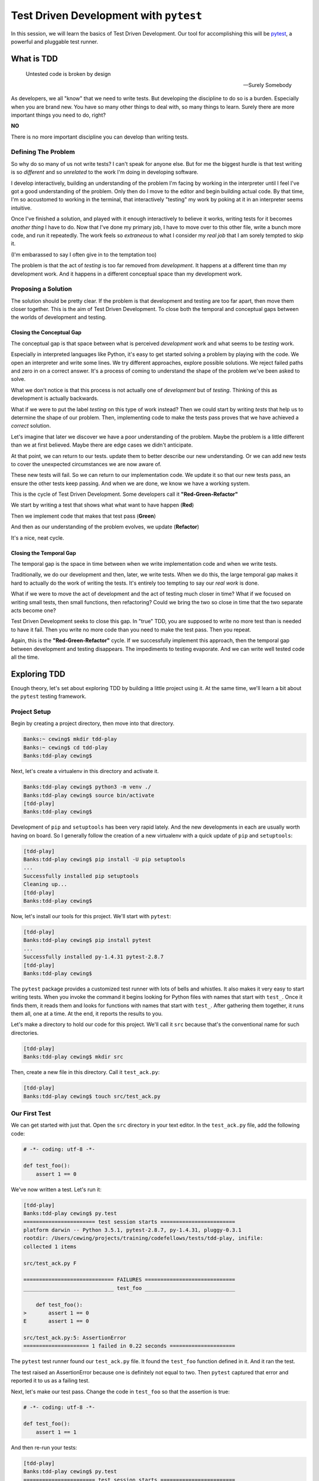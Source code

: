 .. slideconf::
    :autoslides: False

***************************************
Test Driven Development with ``pytest``
***************************************

.. slide:: Test Driven Development with ``pytest``
    :level: 1

    .. rst-class:: center

    In which we learn basic test driven development practices using ``pytest``

In this session, we will learn the basics of Test Driven Development.
Our tool for accomplishing this will be `pytest <http://pytest.org/latest/>`_, a powerful and pluggable test runner.

What is TDD
===========

.. epigraph::

   Untested code is broken by design

   -- Surely Somebody

As developers, we all "know" that we need to write tests.
But developing the discipline to do so is a burden.
Especially when you are brand new.
You have so many other things to deal with, so many things to learn.
Surely there are more important things you need to do, right?

**NO**

There is no more important discipline you can develop than writing tests.

.. slide:: Test Driven Development
    :level: 3

    .. epigraph::

       Untested code is broken by design

       -- Surely Somebody


Defining The Problem
--------------------

So why do so many of us not write tests?
I can't speak for anyone else.
But for me the biggest hurdle is that test writing is so *different* and so *unrelated* to the work I'm doing in developing software.

I develop interactively, building an understanding of the problem I'm facing by working in the interpreter until I feel I've got a good understanding of the problem.
Only then do I move to the editor and begin building actual code.
By that time, I'm so accustomed to working in the terminal, that interactively "testing" my work by poking at it in an interpreter seems intuitive.

Once I've finished a solution, and played with it enough interactively to believe it works, writing tests for it becomes *another thing* I have to do.
Now that I've done my primary job, I have to move over to this other file, write a bunch more code, and run it repeatedly.
The work feels so *extraneous* to what I consider my *real job* that I am sorely tempted to skip it.

(I'm embarassed to say I often give in to the temptation too)

The problem is that the act of *testing* is too far removed from *development*.
It happens at a different time than my development work.
And it happens in a different conceptual space than my development work.

.. slide:: Defining The Problem
    :level: 3

    Why do we fail to write tests?

    .. rst-class:: build
    .. container::

        I code interactively, exploring solutions

        Then I write functions, solving problems

        Comfort in the interpreter leads to testing there

        When *finished*, I feel *done*

        Don't want to switch gears to writing tests

        Testing is *too far removed* from development

Proposing a Solution
--------------------

The solution should be pretty clear.
If the problem is that development and testing are too far apart, then move them closer together.
This is the aim of Test Driven Development.
To close both the temporal and conceptual gaps between the worlds of development and testing.


Closing the Conceptual Gap
**************************

The conceptual gap is that space between what is perceived *development* work and what seems to be *testing* work.

Especially in interpreted languages like Python, it's easy to get started solving a problem by playing with the code.
We open an interpreter and write some lines.
We try different approaches, explore possible solutions.
We reject failed paths and zero in on a correct answer.
It's a process of coming to understand the shape of the problem we've been asked to solve.

What we don't notice is that this process is not actually one of *development* but of *testing*.
Thinking of this as development is actually backwards.

What if we were to put the label *testing* on this type of work instead?
Then we could start by writing *tests* that help us to determine the shape of our problem.
Then, implementing code to make the tests pass proves that we have achieved a *correct* solution.

.. slide:: The Conceptual Gap
    :level: 3

    We explore in the interpreter to find solutions

    .. rst-class:: build
    .. container::

        What we are really doing is *defining the problem*

        This lies more in the domain of *testing* than *development*

        Use writing tests to define the problem

        Use development to solve it

        Remove the conceptual gap between the two

Let's imagine that later we discover we have a poor understanding of the problem.
Maybe the problem is a little different than we at first believed.
Maybe there are edge cases we didn't anticipate.

At that point, we can return to our tests.
update them to better describe our new understanding.
Or we can add new tests to cover the unexpected circumstances we are now aware of.

These new tests will fail.
So we can return to our implementation code.
We update it so that our new tests pass, an ensure the other tests keep passing.
And when we are done, we know we have a working system.

.. slide:: Test-Implement Cycle
    :level: 3

    Understanding will deepen over time

    .. rst-class:: build
    .. container::

        May find the problem is different

        Update existing tests

        Update implementation

        May find unexpected edge cases

        Write new tests

        Update implementation


This is the cycle of Test Driven Development.
Some developers call it **"Red-Green-Refactor"**

We start by writing a test that shows what what want to have happen (**Red**)

Then we implement code that makes that test pass (**Green**)

And then as our understanding of the problem evolves, we update (**Refactor**)

It's a nice, neat cycle.

.. slide:: Red-Green-Refactor
    :level: 3

    .. rst-class:: red

    Write a test to show what should happen (**Red**)

    .. rst-class:: build
    .. container::

        .. rst-class:: green

        Implement code to make the test pass (**Green**)

        .. rst-class:: yellow

        Update when there is new understanding (**Refactor**)


Closing the Temporal Gap
************************

The temporal gap is the space in time between when we write implementation code and when we write tests.

Traditionally, we do our development and then, later, we write tests.
When we do this, the large temporal gap makes it hard to actually do the work of writing the tests.
It's entirely too tempting to say our *real work* is done.

What if we were to move the act of development and the act of testing much closer in time?
What if we focused on writing small tests, then small functions, then refactoring?
Could we bring the two so close in time that the two separate acts become one?

Test Driven Development seeks to close this gap.
In "true" TDD, you are supposed to write no more test than is needed to have it fail.
Then you write no more code than you need to make the test pass.
Then you repeat.

Again, this is the **"Red-Green-Refactor"** cycle.
If we successfully implement this approach, then the temporal gap between development and testing disappears.
The impediments to testing evaporate.
And we can write well tested code all the time.

.. slide:: The Temporal Gap
    :level: 3

    Traditional development:

    .. rst-class:: build

    * Develop some project code
    * Write tests to prove it works

    .. rst-class:: build
    .. container::

        There is a space in time between the two

        Space == *Intertia*

        Move testing and development closer together

        Make them overlap

        Only write enough test to fail

        Only write enough code to pass


Exploring TDD
=============

Enough theory, let's set about exploring TDD by building a little project using it.
At the same time, we'll learn a bit about the ``pytest`` testing framework.

Project Setup
-------------

Begin by creating a project directory, then move into that directory.

.. code-block:: bash

    Banks:~ cewing$ mkdir tdd-play
    Banks:~ cewing$ cd tdd-play
    Banks:tdd-play cewing$

Next, let's create a virtualenv in this directory and activate it.

.. code-block:: bash

    Banks:tdd-play cewing$ python3 -m venv ./
    Banks:tdd-play cewing$ source bin/activate
    [tdd-play]
    Banks:tdd-play cewing$

Development of ``pip`` and ``setuptools`` has been very rapid lately.
And the new developments in each are usually worth having on board.
So I generally follow the creation of a new virtualenv with a quick update of ``pip`` and ``setuptools``:

.. code-block:: bash

    [tdd-play]
    Banks:tdd-play cewing$ pip install -U pip setuptools
    ...
    Successfully installed pip setuptools
    Cleaning up...
    [tdd-play]
    Banks:tdd-play cewing$


Now, let's install our tools for this project.
We'll start with ``pytest``:

.. code-block:: bash

    [tdd-play]
    Banks:tdd-play cewing$ pip install pytest
    ...
    Successfully installed py-1.4.31 pytest-2.8.7
    [tdd-play]
    Banks:tdd-play cewing$

.. slide:: Prepare for a Project
    :level: 3

    .. code-block:: bash

        Banks:~ cewing$ mkdir tdd-play
        Banks:~ cewing$ cd tdd-play

    .. rst-class:: build
    .. container::

        .. code-block:: bash

            Banks:tdd-play cewing$ python3 -m venv ./
            Banks:tdd-play cewing$ source bin/activate

        .. code-block:: bash

            [tdd-play]
            Banks:tdd-play cewing$ pip install -U pip setuptools

        .. code-block:: bash

            [tdd-play]
            Banks:tdd-play cewing$ pip install pytest

The ``pytest`` package provides a customized test runner with lots of bells and whistles.
It also makes it very easy to start writing tests.
When you invoke the command it begins looking for Python files with names that start with ``test_``.
Once it finds them, it reads them and looks for functions with names that start with ``test_``.
After gathering them together, it runs them all, one at a time.
At the end, it reports the results to you.

.. slide:: ``pytest`` Basics
    :level: 3

    Custom test runner

    .. rst-class:: build
    .. container::
    
        When invoked, finds modules named ``test_*``

        Finds functions in namespace named ``test_*``

        Runs them, reports results

        Works with ``unittest``\ -style tests

Let's make a directory to hold our code for this project.
We'll call it ``src`` because that's the conventional name for such directories.

.. code-block:: bash

    [tdd-play]
    Banks:tdd-play cewing$ mkdir src

Then, create a new file in this directory.
Call it ``test_ack.py``:

.. code-block:: bash

    [tdd-play]
    Banks:tdd-play cewing$ touch src/test_ack.py

Our First Test
--------------

We can get started with just that.
Open the ``src`` directory in your text editor.
In the ``test_ack.py`` file, add the following code:

.. code-block:: python

    # -*- coding: utf-8 -*-

    def test_foo():
        assert 1 == 0

.. slide:: First Test
    :level: 3

    .. code-block:: bash

        [tdd-play]
        Banks:tdd-play cewing$ mkdir src

    .. rst-class:: build
    .. container::
    
        .. code-block:: bash

            [tdd-play]
            Banks:tdd-play cewing$ touch src/test_ack.py

        Open ``src`` in your editor

        In ``test_ack.py``:

        .. code-block:: python

            # -*- coding: utf-8 -*-

            def test_foo():
                assert 1 == 0

We've now written a test.
Let's run it:

.. code-block:: bash

    [tdd-play]
    Banks:tdd-play cewing$ py.test
    ======================= test session starts ========================
    platform darwin -- Python 3.5.1, pytest-2.8.7, py-1.4.31, pluggy-0.3.1
    rootdir: /Users/cewing/projects/training/codefellows/tests/tdd-play, inifile:
    collected 1 items

    src/test_ack.py F

    ============================= FAILURES =============================
    _____________________________ test_foo _____________________________

        def test_foo():
    >       assert 1 == 0
    E       assert 1 == 0

    src/test_ack.py:5: AssertionError
    ===================== 1 failed in 0.22 seconds =====================

The ``pytest`` test runner found our ``test_ack.py`` file.
It found the ``test_foo`` function defined in it.
And it ran the test.

The test raised an AssertionError because one is definitely not equal to two.
Then ``pytest`` captured that error and reported it to us as a failing test.

.. slide:: Run Your Test
    :level: 3

    ::

        [tdd-play]
        Banks:tdd-play cewing$ py.test
        ======================= test session starts ========================
        platform darwin -- Python 3.5.1, pytest-2.8.7, py-1.4.31, pluggy-0.3.1
        rootdir: /Users/cewing/projects/training/codefellows/tests/tdd-play, inifile:
        collected 1 items

        src/test_ack.py F

        ============================= FAILURES =============================
        _____________________________ test_foo _____________________________

            def test_foo():
        >       assert 1 == 0
        E       assert 1 == 0

        src/test_ack.py:5: AssertionError
        ===================== 1 failed in 0.22 seconds =====================


Next, let's make our test pass.
Change the code in ``test_foo`` so that the assertion is true:

.. code-block:: python

    # -*- coding: utf-8 -*-

    def test_foo():
        assert 1 == 1

And then re-run your tests:

.. code-block:: bash

    [tdd-play]
    Banks:tdd-play cewing$ py.test
    ======================= test session starts ========================
    platform darwin -- Python 3.5.1, pytest-2.8.7, py-1.4.31, pluggy-0.3.1
    rootdir: /Users/cewing/projects/training/codefellows/tests/tdd-play, inifile:
    collected 1 items

    src/test_ack.py .

    ===================== 1 passed in 0.17 seconds =====================

Great!

We've made our first **"Red-Green-Refactor"** cycle.
But it's kind of a pain to have to go back and re-run our tests after changing that file.
Can we get ``pytest`` to do that for us?
Yes we can!

.. slide:: Fix The Test
    :level: 3

    Fix it and run again:

    .. rst-class:: build
    .. container::
    
        ::

            [tdd-play]
            Banks:tdd-play cewing$ py.test
            ======================= test session starts ========================
            platform darwin -- Python 3.5.1, pytest-2.8.7, py-1.4.31, pluggy-0.3.1
            rootdir: /Users/cewing/projects/training/codefellows/tests/tdd-play, inifile:
            collected 1 items

            src/test_ack.py .

            ===================== 1 passed in 0.17 seconds =====================

        Red-Green!!!

        **but too slow**

Test On Save
------------

The ``pytest`` system is pluggable.
We can install plugins to provide different kinds of functionality.
That includes letting us automatically re-run our tests every time a test in our project is updated.
To get that particular functionality, let's install ``pytest-xdist``:

.. code-block:: bash

    [tdd-play]
    Banks:tdd-play cewing$ pip install pytest-xdist
    ...
    Successfully installed apipkg-1.4 execnet-1.4.1 pytest-xdist-1.14
    [tdd-play]
    Banks:tdd-play cewing$

.. slide:: Test On Save
    :level: 3

    ``pytest`` is pluggable

    .. rst-class:: build
    .. container::
    
        Plugins provide additional functions not in the core

        Like re-running your test when a file is updated

        .. code-block:: bash

            [tdd-play]
            Banks:tdd-play cewing$ pip install pytest-xdist
            ...
            Successfully installed apipkg-1.4 execnet-1.4.1 pytest-xdist-1.14
            [tdd-play]
            Banks:tdd-play cewing$

To use this new feature, we invoke the ``py.test`` command with the ``-f`` option:

.. code-block:: bash

    [tdd-play]
    Banks:tdd-play cewing$ py.test -f
    ============================= test session starts ==============================
    platform darwin -- Python 3.5.1, pytest-2.8.7, py-1.4.31, pluggy-0.3.1
    rootdir: /Users/cewing/projects/training/codefellows/tests/tdd-play, inifile:
    plugins: xdist-1.14
    collected 1 items
    collected 1 items

    src/test_ack.py .

    =========================== 1 passed in 0.19 seconds ===========================
    ####################### waiting for changes ########################
    ### Watching:   /Users/cewing/projects/training/codefellows/tests/tdd-play

If you don't see color output for the line reporting our test passed, try this:

.. code-block:: bash

    $ py.test -f --color=yes

Now that that's in place, let's begin working on our project.

.. slide:: Invoking `failloop mode`
    :level: 3

    Run ``py.test`` with the ``-f`` flag

    .. rst-class:: build
    .. container::
    
        ::

            [tdd-play]
            Banks:tdd-play cewing$ py.test -f
            ============================= test session starts ==============================
            platform darwin -- Python 3.5.1, pytest-2.8.7, py-1.4.31, pluggy-0.3.1
            rootdir: /Users/cewing/projects/training/codefellows/tests/tdd-play, inifile:
            plugins: xdist-1.14
            collected 1 items
            collected 1 items

            src/test_ack.py .

            =========================== 1 passed in 0.19 seconds ===========================
            ####################### waiting for changes ########################
            ### Watching:   /Users/cewing/projects/training/codefellows/tests/tdd-play

        No colors? Try ``py.test -f --color=yes``

The Ackermann Function
----------------------

The `Ackermann Function <http://en.wikipedia.org/wiki/Ackermann_function>`_ is a recursive mathematical function.
Its primary characteristic is that for even very small inputs it produces very large outputs.
It also recurses a very high number of times in computing its value.
For that reason, it is sometimes used to demonstrate the effectiveness of compiler's optimizations for recursion.

The function takes two inputs, ``m`` and ``n``, and produces a single numeric value.
The wikipedia page for the function gives a nice table of output values, given values for the two inputs.
Here's a sampling:

+------+---+----+----+----+-----+
| m\\n | 0 | 1  | 2  | 3  | 4   |
+======+===+====+====+====+=====+
| **0**| 1 | 2  | 3  | 4  | 5   |
+------+---+----+----+----+-----+
| **1**| 2 | 3  | 4  | 5  | 6   |
+------+---+----+----+----+-----+
| **2**| 3 | 5  | 7  | 9  | 11  |
+------+---+----+----+----+-----+
| **3**| 5 | 13 | 29 | 61 | 125 |
+------+---+----+----+----+-----+

.. slide:: Ackermann Function
    :level: 3

    Given inputs ``m`` and ``n``, return an output value:

    .. rst-class:: build
    .. container::

        +------+---+----+----+----+-----+
        | m\\n | 0 | 1  | 2  | 3  | 4   |
        +======+===+====+====+====+=====+
        | **0**| 1 | 2  | 3  | 4  | 5   |
        +------+---+----+----+----+-----+
        | **1**| 2 | 3  | 4  | 5  | 6   |
        +------+---+----+----+----+-----+
        | **2**| 3 | 5  | 7  | 9  | 11  |
        +------+---+----+----+----+-----+
        | **3**| 5 | 13 | 29 | 61 | 125 |
        +------+---+----+----+----+-----+

        This is our *problem domain*

So this is the problem domain we have to solve.
Without thinking too deeply about it, we can see we need to write a function that will take two numbers and return one.
We can also see that, for example, if both of the inputs are ``0``, then the output is expected to be ``1``.
That's testable, so lets test it.

Back in your text editor, add a new test to the ``test_ack.py`` file.
Let's call it ``test_ackermann_0_0``.
We'll start with the smallest amount of code that will fail:

.. code-block:: python

    def test_ackermann_0_0():
        from ackermann import ackermann

.. slide:: Break It Down
    :level: 3

    That's too much to think about dealing with right away

    .. rst-class:: build
    .. container::
    
        We should break it down into smaller pieces

        If m == 0 and n == 0, then the output is 1

        We can test that!

        Write the smallest test that can possibly fail

        .. code-block:: python

            def test_ackermann_0_0():
                from ackermann import ackermann

        Did your tests run again?

        What do you see?

Notice that our tests started running again as soon as we saved that file.
Here's what the error says:

.. code-block:: bash

    # MODIFIED /Users/cewing/projects/training/codefellows/tests/tdd-play/src/test_ack.py
    ============================= test session starts ==============================
    platform darwin -- Python 3.5.1, pytest-2.8.7, py-1.4.31, pluggy-0.3.1
    rootdir: /Users/cewing/projects/training/codefellows/tests/tdd-play, inifile:
    plugins: xdist-1.14
    collected 2 items
    collected 2 items

    src/test_ack.py .F

    =================================== FAILURES ===================================
    ______________________________ test_ackermann_0_0 ______________________________

        def test_ackermann_0_0():
    >       from ackermann import ackermann
    E       ImportError: No module named 'ackermann'

    src/test_ack.py:9: ImportError
    ====================== 1 failed, 1 passed in 0.21 seconds ======================
    ########################## LOOPONFAILING ###########################
    src/test_ack.py::test_ackermann_0_0
    ####################### waiting for changes ########################
    ### Watching:   /Users/cewing/projects/training/codefellows/tests/tdd-play

Okay, so we have an ImportError.
We don't have an ``ackermann.py`` module anywhere.
And it certainly doesn't contain an ``ackermann`` function.
Let's fix that, minimally.

Create a new file in the same ``src`` folder, called ``ackermann.py``.
Then add the following code:

.. code-block:: python

    # -*- coding: utf-8 -*-


    def ackermann(m, n):
        pass

.. slide:: Green Time
    :level: 3

    How do we solve the problem?

    .. rst-class:: build
    .. container::
    
        .. code-block:: python

            # -*- coding: utf-8 -*-

            def ackermann(m, n):
                pass

        How did the tests do this time?

        Notice our failed tests runs, then all tests run

        Are we done?

And again, our tests will run themselves.
This time, they'll run the failing test once.
And then, because that passes, they will re-run all the tests to make sure we didn't break anything else.

::

    # MODIFIED /Users/cewing/projects/training/codefellows/tests/tdd-play/src/ackermann.py
    ============================= test session starts ==============================
    platform darwin -- Python 3.5.1, pytest-2.8.7, py-1.4.31, pluggy-0.3.1
    rootdir: /Users/cewing/projects/training/codefellows/tests/tdd-play, inifile:
    plugins: xdist-1.14
    collected 3 items
    collected 3 items

    src/test_ack.py .

    =========================== 1 passed in 0.01 seconds ===========================
    ============================= test session starts ==============================
    platform darwin -- Python 3.5.1, pytest-2.8.7, py-1.4.31, pluggy-0.3.1
    rootdir: /Users/cewing/projects/training/codefellows/tests/tdd-play, inifile:
    plugins: xdist-1.14
    collected 2 items
    collected 2 items

    src/test_ack.py ..

    =========================== 2 passed in 0.20 seconds ===========================
    ####################### waiting for changes ########################
    ### Watching:   /Users/cewing/projects/training/codefellows/tests/tdd-play

Let's return to our test now and make it test something useful.
Let's assert that when we call that function with ``0`` and ``0`` that we get ``1`` back:

.. code-block:: python

    # in test_ack.py
    def test_ackermann_0_0():
        from ackermann import ackermann
        assert ackermann(0, 0) == 1

And when our tests run again, there will be one failure.

Now let's return to our implementation code in ``ackermann.py``.
We can write just enough to make that test pass:

.. code-block:: python

    # in ackermann.py
    def ackermann(m, n):
        return 1

.. slide:: Red-Green-Refactor
    :level: 3

    Update the test to test our basic premise: ``A(0, 0) --> 1``

    .. rst-class:: build
    .. container::
    
        .. code-block:: python

            # in test_ack.py
            def test_ackermann_0_0():
                from ackermann import ackermann
                assert ackermann(0, 0) == 1

        Tests Fail... **Red**

        Implement minimal code in ``ackermann.py`` to fix them

        .. code-block:: python

            # in ackermann.py
            def ackermann(m, n):
                return 1

        Tests Pass... **Green**

        Are we done?

And again, the tests are green!

Let's try a different number combination.
For the inputs ``0`` and ``1`` the function should return ``2``.
Let's add a new test that claims that is true:

.. code-block:: python

    # in test_ack.py
    def test_ackermann_0_1():
        from ackermann import ackermann
        assert ackermann(0, 1) == 2

That turns our tests red again.
Two are passing, but one is not.
Let's add some code that fixes that.
Maybe at this point, we should look at the definition of the function.
Wikipedia says that if ``m`` is equal to ``0``, then the return value of the function is ``n + 1``.
We understand that.
Let's make our function do that.

.. code-block:: python

    # in ackermann.py
    def ackermann(m, n):
        if m == 0:
            return n + 1

.. slide:: Deepen Our Understanding
    :level: 3

    We also know ``A(0, 1) --> 2``

    .. rst-class:: build
    .. container::
    
        Write a test for that.

        .. code-block:: python

            # in test_ack.py
            def test_ackermann_0_1():
                from ackermann import ackermann
                assert ackermann(0, 1) == 2

        And then implement code to make it pass

        .. code-block:: python

            # in ackermann.py
            def ackermann(m, n):
                if m == 0:
                    return n + 1

        Are we done?

And our tests are back to being green.
Let's add another test and see if that holds true for the next values from our table.
For ``m = 0`` and ``n = 2`` the function should return ``3``.

.. code-block:: python

    # in test_ack.py
    def test_ackermann_0_2():
        from ackermann import ackermann
        assert ackermann(0, 2) == 3

Oooooh!  Our tests are *still green*!
Does that mean we are done?
Well, there are still quite a few tests left to write, even to finish out the table we have above.
We can't really be sure we are finished until all of them pass.
But who wants to write 16 more tests?

Let's use the power of our testing framework to help us out of this jam.

.. slide:: Repetition Sucks
    :level: 3

    Write one more test along these lines for ``A(0, 2) --> 3``

    .. rst-class:: build
    .. container::
    
        Notice a pattern evolving?

        Each test is the same, except for ``m``, ``n`` and the result

        We can write one test function and use *parameters*!

        Then delete the other three manual versions.

        .. code-block:: python

            # in test_ack.py
            def test_ackermann(m, n, result):
                from ackermann import ackermann
                assert ackermann(m, n) == result

        Notice the tests are red again.

        Why?

In ``pytest``, you can *parametrize* tests.
This allows you to specify a single test, and a list of inputs you will provide.
The framework will run the test once for each input in your list.
We can use this to write just one test that will test all the values in our handy chart above.

Let's begin by *refactoring* our test so we only need one.
Back in ``test_ack.py`` let's erase our ``test_ackerman_m_n`` tests.
We'll replace them with a single function where ``m``, ``n`` and the expected result are *paramters* of the test:

.. code-block:: python

    # in test_ack.py
    def test_ackermann(m, n, result):
        from ackermann import ackermann
        assert ackermann(m, n) == result

As expected, our tests are failing again.
Let's fix that.
First, at the top of the file, import the ``pytest`` package.
The tools we want are there.

.. code-block:: python

    # at the top of test_ack.py, just below the coding statement
    import pytest

Then, on the line just above our test function, add the following code:

.. code-block:: python

    @pytest.mark.parametrize('m, n, result', [(0,0,1), (0,1,2), (0,2,3)])
    def test_ackermann(m, n, result):
        # our test code here.

And if you've done your job correctly, then you should see *four* tests run and all pass.
For each of the input sets in our new line of code, a single test is run.

.. slide:: ``parametrize``
    :level: 3

    In ``pytest`` they call this ``parametrize``

    .. rst-class:: build
    .. container::
    
        Note the spelling

        We can add a bit of code that provides a list of tuples of parameters

        The test will be run once for each tuple

        .. code-block:: python

            # in test_ack.py
            import pytest 

            @pytest.mark.parametrize('m, n, result', [(0,0,1), (0,1,2), (0,2,3)])
            def test_ackermann(m, n, result):
                # our test code here.


The ``pytest.mark.parametrize`` call takes as its first argument a string that names the parameters for the test, separated by commas.
This list should exactly match the parameters you listed in the test below.
The second argument to the call is a list of tuples.
Each tuple will supply the arguments for one call of the test function.
So there must be the same number of items in each as in the parameter list of the test.

.. slide:: ``parametrize`` usage
    :level: 3

    ``pytest.mark.parametrize(argnames, argvals)``

    .. rst-class:: build
    .. container::

        ``argnames`` is a string, comma separated

        .. rst-class:: build
        .. container::

              same as parameter list for the test

              ``argvals`` is a list

              If there is only one parameter, it's a list of values

              If there are ``n`` parameters, a list of n-tuples


We can now add the rest of our chart to the file in the same place.
But that will make for a really long line of code.
It won't be very readable.
Let's make a module constant instead.
Then we can use that constant in the call to ``pytest.mark.parametrize``.

.. code-block:: python

    # in test_ack.py
    ACK_TABLE = [
        (0, 0, 1),
        (0, 1, 2),
        (0, 2, 3),
        (0, 3, 4),
        (0, 4, 5),
        (1, 0, 2),
        (1, 1, 3),
        ...
    ]

Fill out the entire table.
There should be twenty tuples.
Then, update the test code:

.. code-block:: python

    # in test_ack.py
    @pytest.mark.parametrize('m, n, result', ACK_TABLE)
    def test_ackermann(m, n, result):
        # our test code here.

.. slide:: Final Steps
    :level: 3

    We don't want to write all 20 tuples on that one line.

    .. rst-class:: build
    .. container::

        Bind a module-scope constant:

        .. code-block:: python

            # in test_ack.py
            ACK_TABLE = [
                (0, 0, 1),
                (0, 1, 2),
                (0, 2, 3),
                ...
            ]

        Update the call to ``parametrize``:

        .. code-block:: python

            # in test_ack.py
            @pytest.mark.parametrize('m, n, result', ACK_TABLE)
            def test_ackermann(m, n, result):
                # our test code here.

.. slide:: Ackermann's Function Defined
    :level: 3


    Fill in the whole table, and watch your tests fly

    .. rst-class:: build
    .. container::
    
        When one fails, fix it by updating the function

        ::

            If m == 0 --> n + 1

            if m > 0 and n == 0 --> ackerman(m - 1, 1)

            if m > 0 and n > 0 --> ackerman(m -1, ackerman(m, n - 1))

When you save your file, you should see 21 tests run.
Six of them will pass, but the rest will fail.
Now we can finish implementing our ackermann function.

Back in ``ackermann.py``, implement the rest of the function.
Wikipedia gives us this::

    if m > 0 and n == 0 --> ackerman(m - 1, 1)
    if m > 0 and n > 0 --> ackerman(m -1, ackerman(m, n - 1))

Armed with that information, can you finish implementing the ``ackermann`` function and make the tests pass?

Wrap Up
=======

We've learned a lot here.
We discussed the reasons that testing has traditionally been so hard to get done.
We learned about one approach to solving the problem: Test Driven Development.
We also learned about a testing framework in Python that has tools to help us to do TDD.
And finally, we implemented a little project using TDD principles.

Now, you go and use these tools for your work tonight and going forward.

.. slide:: Summary
    :level: 3

    Why is testing hard to get done?

    .. rst-class:: build
    .. container::
    
        What does TDD do to help solve that problem?

        How can we write simple tests with ``pytest``?

        How can we iterate quickly through Red-Green-Refactor?

        How can we save work with parameters?
